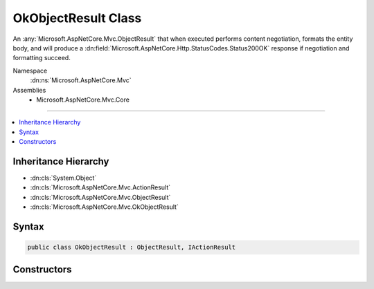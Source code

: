 

OkObjectResult Class
====================






An :any:`Microsoft.AspNetCore.Mvc.ObjectResult` that when executed performs content negotiation, formats the entity body, and
will produce a :dn:field:`Microsoft.AspNetCore.Http.StatusCodes.Status200OK` response if negotiation and formatting succeed.


Namespace
    :dn:ns:`Microsoft.AspNetCore.Mvc`
Assemblies
    * Microsoft.AspNetCore.Mvc.Core

----

.. contents::
   :local:



Inheritance Hierarchy
---------------------


* :dn:cls:`System.Object`
* :dn:cls:`Microsoft.AspNetCore.Mvc.ActionResult`
* :dn:cls:`Microsoft.AspNetCore.Mvc.ObjectResult`
* :dn:cls:`Microsoft.AspNetCore.Mvc.OkObjectResult`








Syntax
------

.. code-block:: csharp

    public class OkObjectResult : ObjectResult, IActionResult








.. dn:class:: Microsoft.AspNetCore.Mvc.OkObjectResult
    :hidden:

.. dn:class:: Microsoft.AspNetCore.Mvc.OkObjectResult

Constructors
------------

.. dn:class:: Microsoft.AspNetCore.Mvc.OkObjectResult
    :noindex:
    :hidden:

    
    .. dn:constructor:: Microsoft.AspNetCore.Mvc.OkObjectResult.OkObjectResult(System.Object)
    
        
    
        
        Initializes a new instance of the :any:`Microsoft.AspNetCore.Mvc.OkObjectResult` class.
    
        
    
        
        :param value: The content to format into the entity body.
        
        :type value: System.Object
    
        
        .. code-block:: csharp
    
            public OkObjectResult(object value)
    

